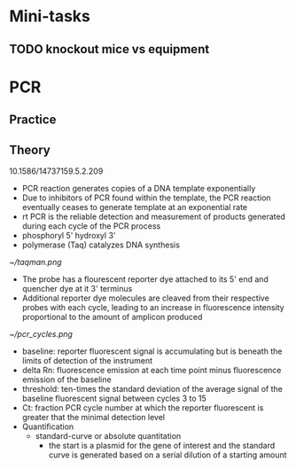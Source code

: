 * Mini-tasks
** TODO knockout mice vs equipment
   
* PCR
** Practice

** Theory
    10.1586/14737159.5.2.209
  + PCR reaction generates copies of a DNA template exponentially
  + Due to inhibitors of PCR found within the template, the PCR reaction eventually ceases to generate template at an exponential rate
  + rt PCR is the reliable detection and measurement of products generated during each cycle of the PCR process
  + phosphoryl 5' hydroxyl 3'
  + polymerase (Taq) catalyzes DNA synthesis

  #+DOWNLOADED: https://upload.wikimedia.org/wikipedia/commons/0/07/Taqman.png @ 2021-11-17 11:51:12
  [[file:PCR/2021-11-17_11-51-12_Taqman.png]]

  #+CAPTION: TaqMan probe
  [[~/taqman.png]]

  + The probe has a flourescent reporter dye attached to its 5' end and quencher dye at it 3' terminus
  + Additional reporter dye molecules are cleaved from their respective probes with each cycle, leading to an increase in fluorescence intensity proportional to the amount of amplicon produced

  #+CAPTION: PCR cycles
  [[~/pcr_cycles.png]]

  + baseline: reporter fluorescent signal is accumulating but is beneath the limits of detection of the instrument
  + delta Rn: fluorescence emission at each time point minus fluorescence emission of the baseline
  + threshold: ten-times the standard deviation of the average signal of the baseline fluorescent signal between cycles 3 to 15
  + Ct: fraction PCR cycle number at which the reporter fluorescent is greater that the minimal detection level
  + Quantification
    + standard-curve or absolute quantitation
      + the start is a plasmid for the gene of interest and the standard curve is generated based on a serial dilution of a starting amount
        
